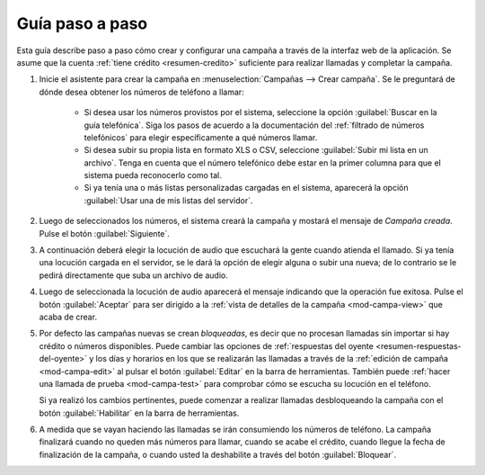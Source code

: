 .. _guia:

================
Guía paso a paso
================

Esta guía describe paso a paso cómo crear y configurar una campaña a través de
la interfaz web de la aplicación.  Se asume que la cuenta :ref:`tiene crédito
<resumen-credito>` suficiente para realizar llamadas y completar la campaña.

1. Inicie el asistente para crear la campaña en :menuselection:`Campañas -->
   Crear campaña`.  Se le preguntará de dónde desea obtener los números de
   teléfono a llamar:

    - Si desea usar los números provistos por el sistema, seleccione la opción
      :guilabel:`Buscar en la guía telefónica`.  Siga los pasos de acuerdo a la
      documentación del :ref:`filtrado de números telefónicos` para elegir
      específicamente a qué números llamar.

    - Si desea subir su propia lista en formato XLS o CSV, seleccione
      :guilabel:`Subir mi lista en un archivo`.  Tenga en cuenta que el número
      telefónico debe estar en la primer columna para que el sistema pueda
      reconocerlo como tal.

    - Si ya tenía una o más listas personalizadas cargadas en el sistema,
      aparecerá la opción :guilabel:`Usar una de mis listas del servidor`.

.. image:: _static/screen-wiz-numsrc.png
  :align: center

2. Luego de seleccionados los números, el sistema creará la campaña y mostará
   el mensaje de *Campaña creada*.  Pulse el botón :guilabel:`Siguiente`.

.. image:: _static/screen-wiz-campacreada.png
  :align: center

3. A continuación deberá elegir la locución de audio que escuchará la gente
   cuando atienda el llamado.  Si ya tenía una locución cargada en el servidor,
   se le dará la opción de elegir alguna o subir una nueva; de lo contrario se
   le pedirá directamente que suba un archivo de audio.

.. image:: _static/screen-wiz-audiosrc.png
  :align: center

4. Luego de seleccionada la locución de audio aparecerá el mensaje indicando
   que la operación fue exitosa. Pulse el botón :guilabel:`Aceptar` para ser
   dirigido a la :ref:`vista de detalles de la campaña <mod-campa-view>` que
   acaba de crear.

.. image:: _static/screen-wiz-audioasignado.png
  :align: center

5. Por defecto las campañas nuevas se crean *bloqueadas*, es decir que no
   procesan llamadas sin importar si hay crédito o números disponibles.  Puede
   cambiar las opciones de :ref:`respuestas del oyente
   <resumen-respuestas-del-oyente>` y los días y horarios en los que se
   realizarán las llamadas a través de la :ref:`edición de campaña
   <mod-campa-edit>` al pulsar el botón :guilabel:`Editar` en la barra de
   herramientas.  También puede :ref:`hacer una llamada de prueba
   <mod-campa-test>` para comprobar cómo se escucha su locución en el teléfono.

   Si ya realizó los cambios pertinentes, puede comenzar a realizar llamadas
   desbloqueando la campaña con el botón :guilabel:`Habilitar` en la barra de
   herramientas.

6. A medida que se vayan haciendo las llamadas se irán consumiendo los números
   de teléfono.  La campaña finalizará cuando no queden más números para
   llamar, cuando se acabe el crédito, cuando llegue la fecha de finalización
   de la campaña, o cuando usted la deshabilite a través del botón
   :guilabel:`Bloquear`.


